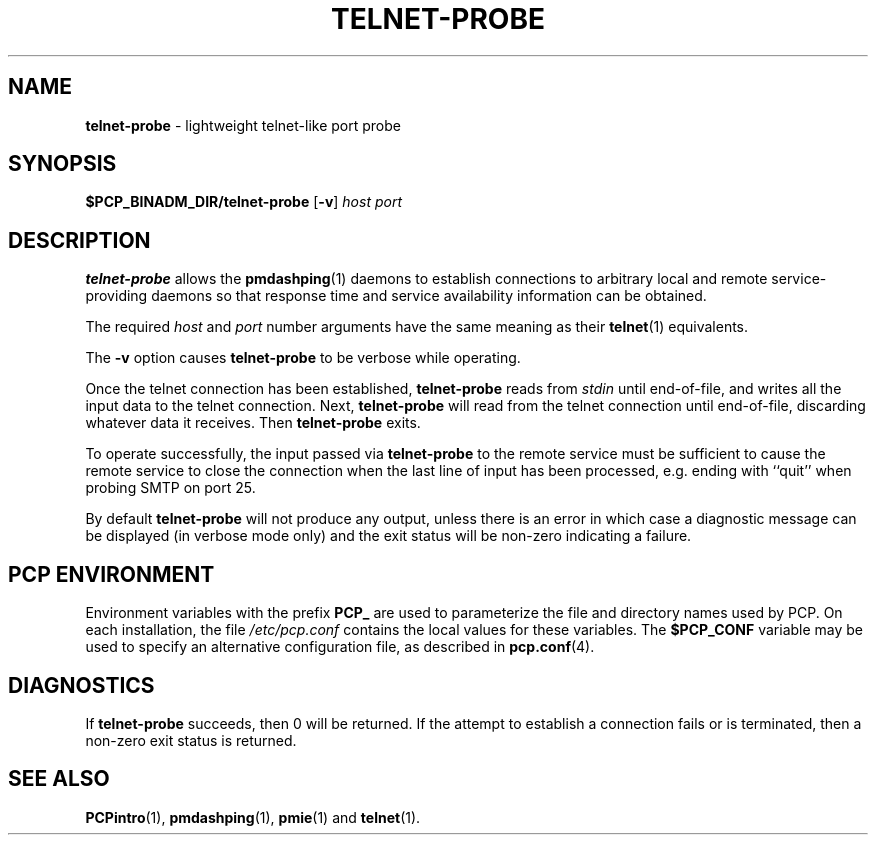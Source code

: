 '\"macro stdmacro
.TH TELNET-PROBE 1 "SGI" "Performance Co-Pilot"
.SH NAME
\f3telnet-probe\f1 \- lightweight telnet-like port probe
.SH SYNOPSIS
\f3$PCP_BINADM_DIR/telnet-probe\f1
[\f3\-v\f1]
\f2host\f1 \f2port\f1
.SH DESCRIPTION
.B telnet-probe
allows the
.BR pmdashping (1)
daemons to establish connections to arbitrary local and remote
service-providing daemons so that response time and service
availability information can be obtained.
.PP
The required
.I host
and
.I port
number arguments have the same meaning as their
.BR telnet (1)
equivalents.
.PP
The
.B \-v
option causes
.B telnet-probe
to be verbose while operating.
.PP
Once the telnet connection has been established,
.B telnet-probe
reads from
.I stdin
until end-of-file, and writes all the input data to the
telnet connection.
Next,
.B telnet-probe
will read from the telnet connection until end-of-file,
discarding whatever data it receives.
Then
.B telnet-probe
exits.
.PP
To operate successfully, the input passed via
.B telnet-probe
to the remote service must be sufficient to cause the remote service to
close the connection when the last line of input has been processed,
e.g. ending with ``quit'' when probing SMTP on port 25.
.PP
By default
.B telnet-probe
will not produce any output, unless there is an error in which case
a diagnostic message can be displayed (in verbose mode only) and the
exit status will be non-zero indicating a failure.
.SH "PCP ENVIRONMENT"
Environment variables with the prefix
.B PCP_
are used to parameterize the file and directory names
used by PCP.
On each installation, the file
.I /etc/pcp.conf
contains the local values for these variables.
The
.B $PCP_CONF
variable may be used to specify an alternative
configuration file,
as described in
.BR pcp.conf (4).
.SH DIAGNOSTICS
If
.B telnet-probe
succeeds, then 0 will be returned.
If the attempt to establish a connection fails or is terminated, then
a non-zero exit status is returned.
.SH SEE ALSO
.BR PCPintro (1),
.BR pmdashping (1),
.BR pmie (1)
and
.BR telnet (1).

